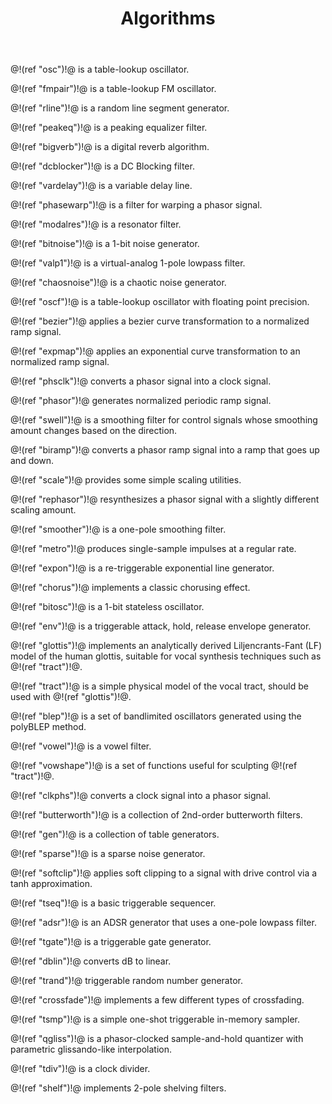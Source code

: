 #+TITLE: Algorithms
@!(ref "osc")!@ is a table-lookup oscillator.

@!(ref "fmpair")!@ is a table-lookup FM oscillator.

@!(ref "rline")!@ is a random line segment generator.

@!(ref "peakeq")!@ is a peaking equalizer filter.

@!(ref "bigverb")!@ is a digital reverb algorithm.

@!(ref "dcblocker")!@ is a DC Blocking filter.

@!(ref "vardelay")!@ is a variable delay line.

@!(ref "phasewarp")!@ is a filter for warping a phasor
signal.

@!(ref "modalres")!@ is a resonator filter.

@!(ref "bitnoise")!@ is a 1-bit noise generator.

@!(ref "valp1")!@ is a virtual-analog 1-pole lowpass filter.

@!(ref "chaosnoise")!@ is a chaotic noise generator.

@!(ref "oscf")!@ is a table-lookup oscillator with floating
point precision.

@!(ref "bezier")!@ applies a bezier curve transformation to
a normalized ramp signal.

@!(ref "expmap")!@ applies an exponential curve
transformation to an normalized ramp signal.

@!(ref "phsclk")!@ converts a phasor signal into a clock
signal.

@!(ref "phasor")!@ generates normalized periodic ramp
signal.

@!(ref "swell")!@ is a smoothing filter for control signals
whose smoothing amount changes based on the direction.

@!(ref "biramp")!@ converts a phasor ramp signal into a ramp
that goes up and down.

@!(ref "scale")!@ provides some simple scaling utilities.

@!(ref "rephasor")!@ resynthesizes a phasor signal with a
slightly different scaling amount.

@!(ref "smoother")!@ is a one-pole smoothing filter.

@!(ref "metro")!@ produces single-sample impulses at a
regular rate.

@!(ref "expon")!@ is a re-triggerable exponential line
generator.

@!(ref "chorus")!@ implements a classic chorusing effect.

@!(ref "bitosc")!@ is a 1-bit stateless oscillator.

@!(ref "env")!@ is a triggerable attack, hold, release
envelope generator.

@!(ref "glottis")!@ implements an analytically derived
Liljencrants-Fant (LF) model of the human glottis, suitable
for vocal synthesis techniques such as @!(ref "tract")!@.

@!(ref "tract")!@ is a simple physical model of the vocal
tract, should be used with @!(ref "glottis")!@.

@!(ref "blep")!@ is a set of bandlimited oscillators
generated using the polyBLEP method.

@!(ref "vowel")!@ is a vowel filter.

@!(ref "vowshape")!@ is a set of functions useful for
sculpting @!(ref "tract")!@.

@!(ref "clkphs")!@ converts a clock signal into a phasor
signal.

@!(ref "butterworth")!@ is a collection of 2nd-order
butterworth filters.

@!(ref "gen")!@ is a collection of table generators.

@!(ref "sparse")!@ is a sparse noise generator.

@!(ref "softclip")!@ applies soft clipping to a signal with
drive control via a tanh approximation.

@!(ref "tseq")!@ is a basic triggerable sequencer.

@!(ref "adsr")!@ is an ADSR generator that uses a one-pole
lowpass filter.

@!(ref "tgate")!@ is a triggerable gate generator.

@!(ref "dblin")!@ converts dB to linear.

@!(ref "trand")!@ triggerable random number generator.

@!(ref "crossfade")!@ implements a few different
types of crossfading.

@!(ref "tsmp")!@ is a simple one-shot triggerable in-memory
sampler.

@!(ref "qgliss")!@ is a phasor-clocked sample-and-hold
quantizer with parametric glissando-like interpolation.

@!(ref "tdiv")!@ is a clock divider.

@!(ref "shelf")!@ implements 2-pole shelving filters.

